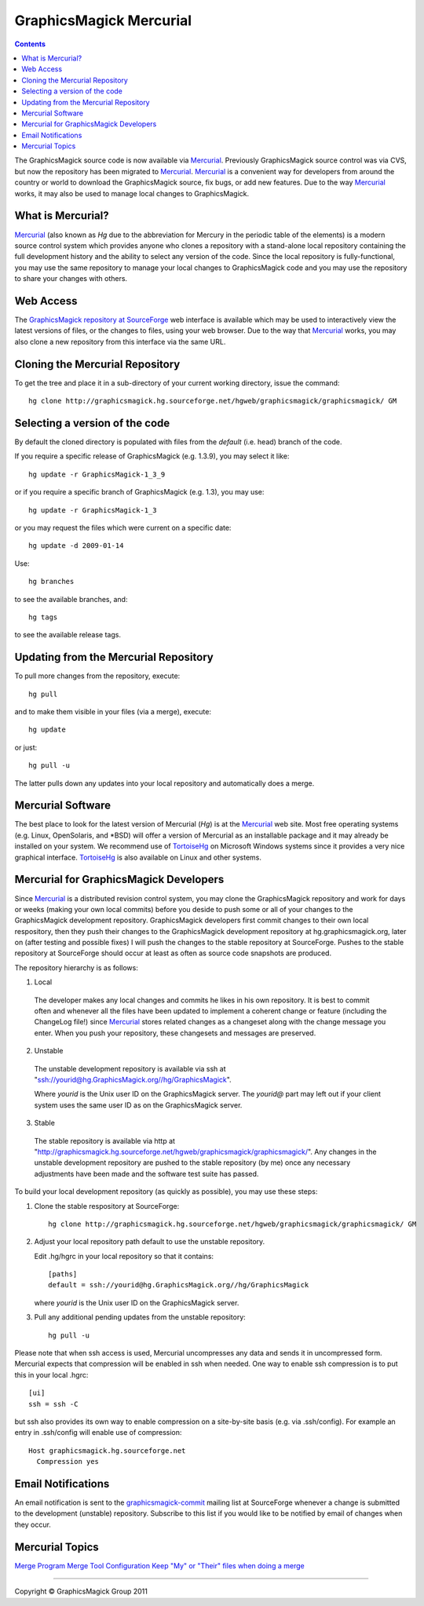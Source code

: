 =======================================
GraphicsMagick Mercurial
=======================================

.. meta::
   :description: GraphicsMagick is a robust collection of tools and libraries to read,
                 write, and manipulate an image in any of the more popular
                 image formats including GIF, JPEG, PNG, PDF, and Photo CD.
                 With GraphicsMagick you can create GIFs dynamically making it
                 suitable for Web applications.  You can also resize, rotate,
                 sharpen, color reduce, or add special effects to an image and
                 save your completed work in the same or differing image format.

   :keywords: GraphicsMagick, Image Magick, Image Magic, PerlMagick, Perl Magick,
              Perl Magic, CineMagick, PixelMagick, Pixel Magic, WebMagick,
              Web Magic, visualization, image processing, software development,
              simulation, image, software, AniMagick, Animagic,  Magick++

.. _Mercurial : http://mercurial.selenic.com/
.. _TortoiseHg : http://tortoisehg.bitbucket.org/
.. _`GraphicsMagick repository at SourceForge` : http://graphicsmagick.hg.sourceforge.net/hgweb/graphicsmagick/graphicsmagick/

.. contents::

The GraphicsMagick source code is now available via Mercurial_.
Previously GraphicsMagick source control was via CVS, but now the
repository has been migrated to Mercurial_.  Mercurial_ is a
convenient way for developers from around the country or world to
download the GraphicsMagick source, fix bugs, or add new features.
Due to the way Mercurial_ works, it may also be used to manage local
changes to GraphicsMagick.

What is Mercurial?
==================

Mercurial_ (also known as `Hg` due to the abbreviation for Mercury in
the periodic table of the elements) is a modern source control system
which provides anyone who clones a repository with a stand-alone local
repository containing the full development history and the ability to
select any version of the code.  Since the local repository is
fully-functional, you may use the same repository to manage your local
changes to GraphicsMagick code and you may use the repository to share
your changes with others.

Web Access
=============

The `GraphicsMagick repository at SourceForge`_ web interface is
available which may be used to interactively view the latest versions
of files, or the changes to files, using your web browser.  Due to the
way that Mercurial_ works, you may also clone a new repository from
this interface via the same URL.

Cloning the Mercurial Repository
==================================

To get the tree and place it in a sub-directory of your current working
directory, issue the command::

  hg clone http://graphicsmagick.hg.sourceforge.net/hgweb/graphicsmagick/graphicsmagick/ GM

Selecting a version of the code
========================================

By default the cloned directory is populated with files from the
`default` (i.e. head) branch of the code.

If you require a specific release of GraphicsMagick (e.g. 1.3.9), you may select it like::

  hg update -r GraphicsMagick-1_3_9

or if you require a specific branch of GraphicsMagick (e.g. 1.3), you may use::

  hg update -r GraphicsMagick-1_3

or you may request the files which were current on a specific date::

  hg update -d 2009-01-14

Use::

  hg branches

to see the available branches, and::

  hg tags

to see the available release tags.

Updating from the Mercurial Repository
========================================

To pull more changes from the repository, execute::

  hg pull

and to make them visible in your files (via a merge), execute::

  hg update

or just::

  hg pull -u

The latter pulls down any updates into your local repository and
automatically does a merge.

Mercurial Software
==================

The best place to look for the latest version of Mercurial (`Hg`) is
at the Mercurial_ web site.  Most free operating systems (e.g. Linux,
OpenSolaris, and \*BSD) will offer a version of Mercurial as an
installable package and it may already be installed on your system.
We recommend use of TortoiseHg_ on Microsoft Windows systems since it
provides a very nice graphical interface.  TortoiseHg_ is also
available on Linux and other systems.

Mercurial for GraphicsMagick Developers
========================================

Since Mercurial_ is a distributed revision control system, you may
clone the GraphicsMagick repository and work for days or weeks (making
your own local commits) before you deside to push some or all of your
changes to the GraphicsMagick development repository.  GraphicsMagick
developers first commit changes to their own local respository, then
they push their changes to the GraphicsMagick development repository
at hg.graphicsmagick.org, later on (after testing and possible fixes)
I will push the changes to the stable repository at SourceForge.
Pushes to the stable repository at SourceForge should occur at least
as often as source code snapshots are produced.

The repository hierarchy is as follows:

1. Local

  The developer makes any local changes and commits he likes in his
  own repository.  It is best to commit often and whenever all the
  files have been updated to implement a coherent change or feature
  (including the ChangeLog file!) since Mercurial_ stores related
  changes as a changeset along with the change message you enter.
  When you push your repository, these changesets and messages are
  preserved.

2. Unstable

  The unstable development repository is available via ssh at
  "ssh://yourid@hg.GraphicsMagick.org//hg/GraphicsMagick".

  Where `yourid` is the Unix user ID on the GraphicsMagick server.
  The `yourid@` part may left out if your client system uses the same
  user ID as on the GraphicsMagick server.

3. Stable

  The stable repository is available via http at
  "http://graphicsmagick.hg.sourceforge.net/hgweb/graphicsmagick/graphicsmagick/".
  Any changes in the unstable development repository are pushed to
  the stable repository (by me) once any necessary adjustments have
  been made and the software test suite has passed.

To build your local development repository (as quickly as possible),
you may use these steps:

1. Clone the stable respository at SourceForge::

     hg clone http://graphicsmagick.hg.sourceforge.net/hgweb/graphicsmagick/graphicsmagick/ GM

2. Adjust your local repository path default to use the unstable repository.

   Edit .hg/hgrc in your local repository so that it contains::

     [paths]
     default = ssh://yourid@hg.GraphicsMagick.org//hg/GraphicsMagick

   where `yourid` is the Unix user ID on the GraphicsMagick server.

3. Pull any additional pending updates from the unstable repository::

     hg pull -u

Please note that when ssh access is used, Mercurial uncompresses any
data and sends it in uncompressed form.  Mercurial expects that
compression will be enabled in ssh when needed.  One way to enable ssh
compression is to put this in your local .hgrc::

  [ui]
  ssh = ssh -C

but ssh also provides its own way to enable compression on a
site-by-site basis (e.g. via .ssh/config).  For example an entry in
.ssh/config will enable use of compression::

  Host graphicsmagick.hg.sourceforge.net
    Compression yes

Email Notifications
===================

.. _`graphicsmagick-commit` : https://lists.sourceforge.net/lists/listinfo/graphicsmagick-commit

An email notification is sent to the `graphicsmagick-commit`_ mailing
list at SourceForge whenever a change is submitted to the development
(unstable) repository.  Subscribe to this list if you would like to be
notified by email of changes when they occur.

Mercurial Topics
====================

`Merge Program <http://mercurial.selenic.com/wiki/MergeProgram>`_
`Merge Tool Configuration <http://mercurial.selenic.com/wiki/MergeToolConfiguration>`_
`Keep "My" or "Their" files when doing a merge <http://mercurial.selenic.com/wiki/TipsAndTricks#mergemineortheir>`_


--------------------------------------------------------------------------

.. |copy|   unicode:: U+000A9 .. COPYRIGHT SIGN

Copyright |copy| GraphicsMagick Group 2011
